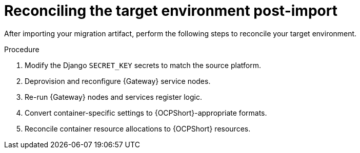 :_mod-docs-content-type: PROCEDURE

[id="ocp-post-import"]
= Reconciling the target environment post-import

[role="_abstract"]
After importing your migration artifact, perform the following steps to reconcile your target environment.

.Procedure
. Modify the Django `SECRET_KEY` secrets to match the source platform.
. Deprovision and reconfigure {Gateway} service nodes.
. Re-run {Gateway} nodes and services register logic.
. Convert container-specific settings to {OCPShort}-appropriate formats.
. Reconcile container resource allocations to {OCPShort} resources.

